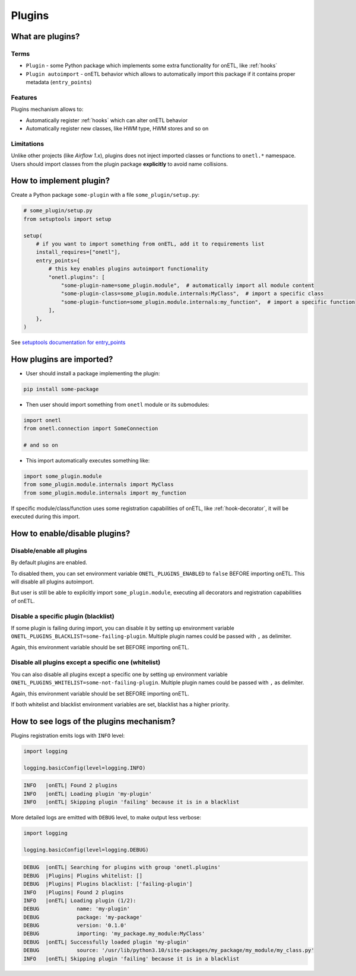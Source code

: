 .. _plugins:

Plugins
=======

What are plugins?
-----------------

Terms
~~~~~
* ``Plugin`` - some Python package which implements some extra functionality for onETL, like :ref:`hooks`
* ``Plugin autoimport`` - onETL behavior which allows to automatically import this package if it contains proper metadata (``entry_points``)

Features
~~~~~~~~

Plugins mechanism allows to:

* Automatically register :ref:`hooks` which can alter onETL behavior
* Automatically register new classes, like HWM type, HWM stores and so on

Limitations
~~~~~~~~~~~
Unlike other projects (like *Airflow 1.x*), plugins does not inject imported classes or functions to ``onetl.*`` namespace.
Users should import classes from the plugin package **explicitly** to avoid name collisions.

How to implement plugin?
------------------------

Create a Python package ``some-plugin`` with a file ``some_plugin/setup.py``:

.. code-block:: python

    # some_plugin/setup.py
    from setuptools import setup

    setup(
        # if you want to import something from onETL, add it to requirements list
        install_requires=["onetl"],
        entry_points={
            # this key enables plugins autoimport functionality
            "onetl.plugins": [
                "some-plugin-name=some_plugin.module",  # automatically import all module content
                "some-plugin-class=some_plugin.module.internals:MyClass",  # import a specific class
                "some-plugin-function=some_plugin.module.internals:my_function",  # import a specific function
            ],
        },
    )

See `setuptools documentation for entry_points <https://setuptools.pypa.io/en/latest/userguide/entry_point.html>`_


How plugins are imported?
-------------------------

* User should install a package implementing the plugin:

.. code-block:: bash

    pip install some-package

* Then user should import something from ``onetl`` module or its submodules:

.. code-block:: python

    import onetl
    from onetl.connection import SomeConnection

    # and so on

* This import automatically executes something like:

.. code-block:: python

    import some_plugin.module
    from some_plugin.module.internals import MyClass
    from some_plugin.module.internals import my_function

If specific module/class/function uses some registration capabilities of onETL,
like :ref:`hook-decorator`, it will be executed during this import.

How to enable/disable plugins?
------------------------------

Disable/enable all plugins
~~~~~~~~~~~~~~~~~~~~~~~~~~

By default plugins are enabled.

To disabled them, you can set environment variable ``ONETL_PLUGINS_ENABLED`` to ``false`` BEFORE
importing onETL. This will disable all plugins autoimport.

But user is still be able to explicitly import ``some_plugin.module``, executing
all decorators and registration capabilities of onETL.

Disable a specific plugin (blacklist)
~~~~~~~~~~~~~~~~~~~~~~~~~~~~~~~~~~~~~

If some plugin is failing during import, you can disable it by setting up environment variable
``ONETL_PLUGINS_BLACKLIST=some-failing-plugin``. Multiple plugin names could be passed with ``,`` as delimiter.

Again, this environment variable should be set BEFORE importing onETL.

Disable all plugins except a specific one (whitelist)
~~~~~~~~~~~~~~~~~~~~~~~~~~~~~~~~~~~~~~~~~~~~~~~~~~~~~

You can also disable all plugins except a specific one by setting up environment variable
``ONETL_PLUGINS_WHITELIST=some-not-failing-plugin``. Multiple plugin names could be passed with ``,`` as delimiter.

Again, this environment variable should be set BEFORE importing onETL.

If both whitelist and blacklist environment variables are set, blacklist has a higher priority.


How to see logs of the plugins mechanism?
-----------------------------------------

Plugins registration emits logs with ``INFO`` level:

.. code:: python

    import logging

    logging.basicConfig(level=logging.INFO)

.. code::

    INFO   |onETL| Found 2 plugins
    INFO   |onETL| Loading plugin 'my-plugin'
    INFO   |onETL| Skipping plugin 'failing' because it is in a blacklist

More detailed logs are emitted with ``DEBUG`` level, to make output less verbose:

.. code:: python

    import logging

    logging.basicConfig(level=logging.DEBUG)

.. code::

    DEBUG  |onETL| Searching for plugins with group 'onetl.plugins'
    DEBUG  |Plugins| Plugins whitelist: []
    DEBUG  |Plugins| Plugins blacklist: ['failing-plugin']
    INFO   |Plugins| Found 2 plugins
    INFO   |onETL| Loading plugin (1/2):
    DEBUG            name: 'my-plugin'
    DEBUG            package: 'my-package'
    DEBUG            version: '0.1.0'
    DEBUG            importing: 'my_package.my_module:MyClass'
    DEBUG  |onETL| Successfully loaded plugin 'my-plugin'
    DEBUG            source: '/usr/lib/python3.10/site-packages/my_package/my_module/my_class.py'
    INFO   |onETL| Skipping plugin 'failing' because it is in a blacklist
